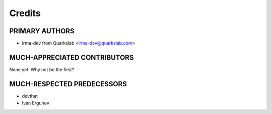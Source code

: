 =======
Credits
=======

PRIMARY AUTHORS
---------------

- irma-dev from Quarkslab <irma-dev@quarkslab.com>

MUCH-APPRECIATED CONTRIBUTORS
-----------------------------

None yet. Why not be the first?

MUCH-RESPECTED PREDECESSORS
---------------------------
- devthat
- Ivan Ergunov
